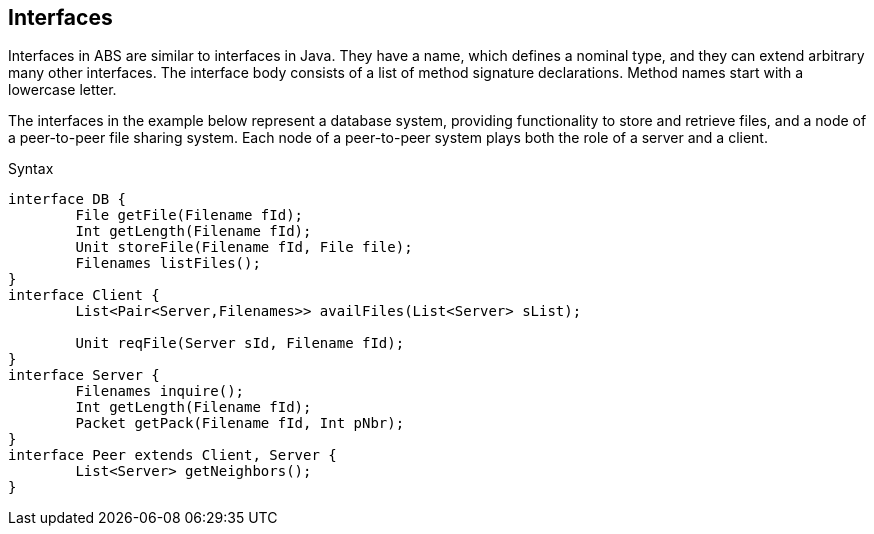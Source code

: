 == Interfaces


Interfaces in ABS are similar to interfaces in Java. They have a name, which defines a nominal type, and they can extend arbitrary many other interfaces. The interface body consists of a list of method signature declarations. Method names start with a lowercase letter.

The interfaces in the example below represent a database system, providing functionality to store and retrieve files, and a node of a peer-to-peer file sharing system. Each node of a peer-to-peer system plays both the role of a server and a client. 

.Syntax

[source]
----
interface DB {
	File getFile(Filename fId);
	Int getLength(Filename fId);
	Unit storeFile(Filename fId, File file);
	Filenames listFiles();
}
interface Client {
	List<Pair<Server,Filenames>> availFiles(List<Server> sList);

	Unit reqFile(Server sId, Filename fId);
}
interface Server {
	Filenames inquire();
	Int getLength(Filename fId);
	Packet getPack(Filename fId, Int pNbr);
}
interface Peer extends Client, Server {
	List<Server> getNeighbors();
}


----
